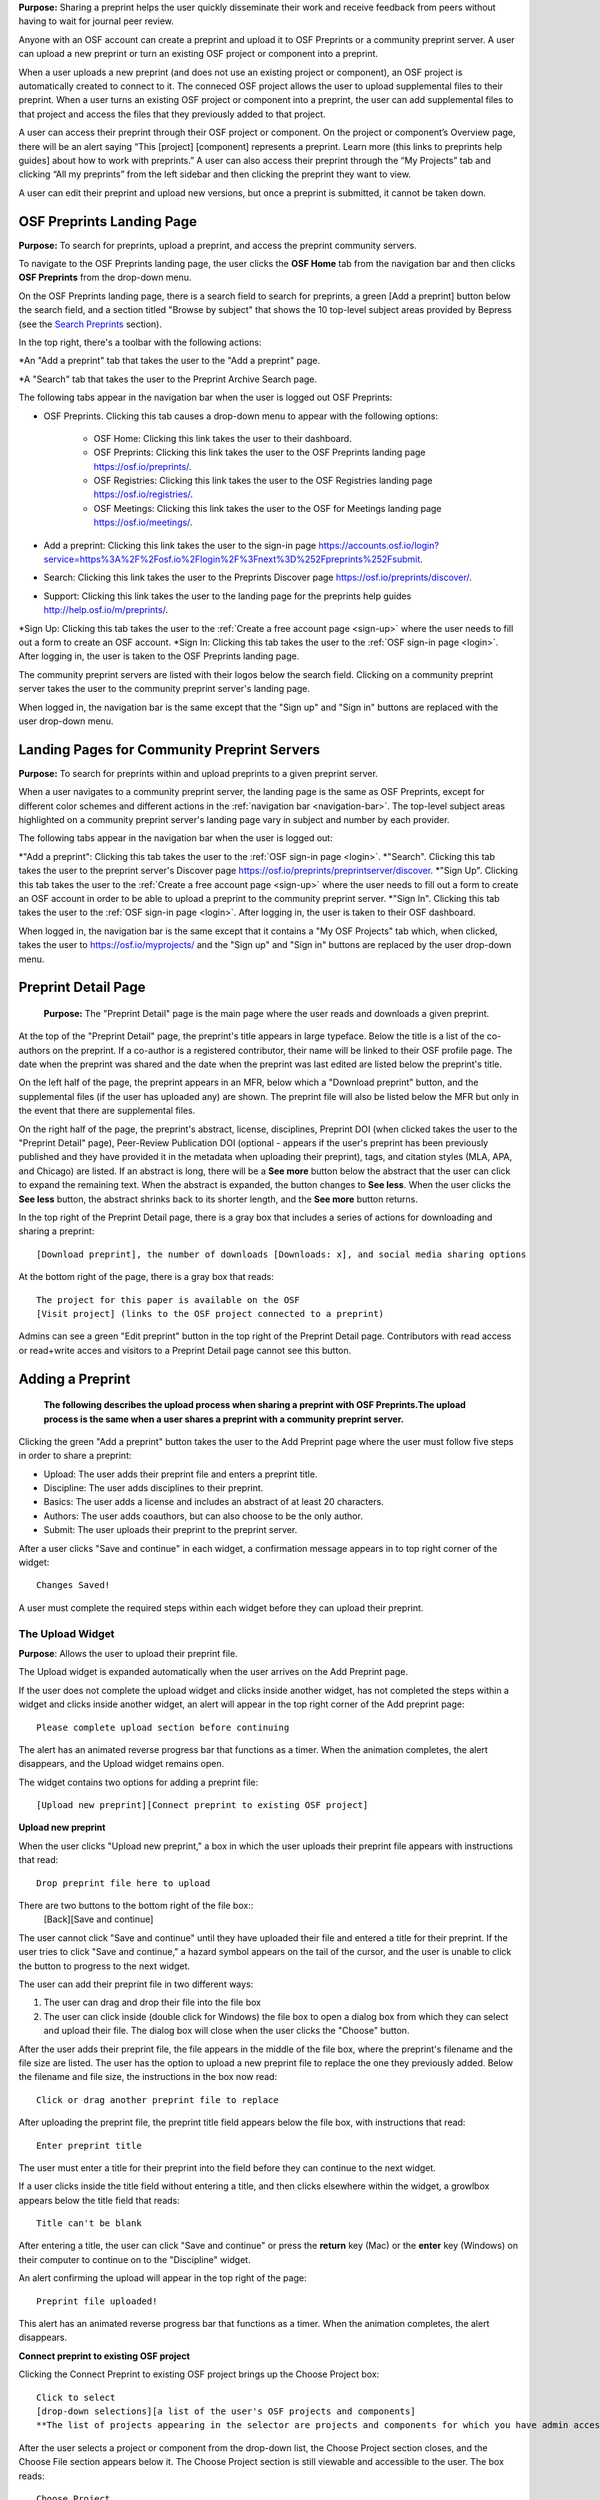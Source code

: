 **Purpose:** Sharing a preprint helps the user quickly disseminate their work and receive feedback from peers without having to wait for journal peer review. 

Anyone with an OSF account can create a preprint and upload it to OSF Preprints or a community preprint server. A user can upload a new preprint or turn an existing OSF project or component into a preprint. 

When a user uploads a new preprint (and does not use an existing project or component), an OSF project is automatically created to connect to it. The conneced OSF project allows the user to upload supplemental files to their preprint. When a user turns an existing OSF project or component into a preprint, the user can add supplemental files to that project and access the files that they previously added to that project.

A user can access their preprint through their OSF project or component. On the project or component’s Overview page, there will be an alert saying “This [project] [component] represents a preprint. Learn more (this links to preprints help guides] about how to work with preprints.” A user can also access their preprint through the “My Projects” tab and  clicking “All my preprints” from the left sidebar and then clicking the preprint they want to view. 

A user can edit their preprint and upload new versions, but once a preprint is submitted, it cannot be taken down. 

OSF Preprints Landing Page
---------------
**Purpose:** To search for preprints, upload a preprint, and access the preprint community servers.

To navigate to the OSF Preprints landing page, the user clicks the **OSF Home** tab from the navigation bar and then clicks **OSF Preprints** from the drop-down menu.

On the OSF Preprints landing page, there is a search field to search for preprints, a green [Add a preprint] button below the search field, and a section titled "Browse by subject" that shows the 10 top-level subject areas provided by Bepress (see the `Search Preprints`_ section).

In the top right, there's a toolbar with the following actions:

*An "Add a preprint" tab that takes the user to the "Add a preprint" page.

*A "Search" tab that takes the user to the Preprint Archive Search page.

The following tabs appear in the navigation bar when the user is logged out OSF Preprints:

* OSF Preprints. Clicking this tab causes a drop-down menu to appear with the following options: 

    * OSF Home: Clicking this link takes the user to their dashboard. 
    * OSF Preprints: Clicking this link takes the user to the OSF Preprints landing page https://osf.io/preprints/.
    * OSF Registries: Clicking this link takes the user to the OSF Registries landing page https://osf.io/registries/.
    * OSF Meetings: Clicking this link takes the user to the OSF for Meetings landing page https://osf.io/meetings/.
    
* Add a preprint: Clicking this link takes the user to the sign-in page https://accounts.osf.io/login?service=https%3A%2F%2Fosf.io%2Flogin%2F%3Fnext%3D%252Fpreprints%252Fsubmit.
* Search: Clicking this link takes the user to the Preprints Discover page https://osf.io/preprints/discover/.
* Support: Clicking this link takes the user to the landing page for the preprints help guides http://help.osf.io/m/preprints/.

*Sign Up: Clicking this tab takes the user to the :ref:`Create a free account page <sign-up>` where the user needs to fill out a form to create an OSF account.
*Sign In: Clicking this tab takes the user to the :ref:`OSF sign-in page <login>`. After logging in, the user is taken to the OSF Preprints landing page.

The community preprint servers are listed with their logos below the search field. Clicking on a community preprint server takes the user to the community preprint server's landing page.

When logged in, the navigation bar is the same except that the "Sign up" and "Sign in" buttons are replaced with the user drop-down menu.


Landing Pages for Community Preprint Servers
---------------
**Purpose:** To search for preprints within and upload preprints to a given preprint server.

When a user navigates to a community preprint server, the landing page is the same as OSF Preprints, except for different color schemes and different actions in the :ref:`navigation bar <navigation-bar>`. The top-level subject areas highlighted on a community preprint server's landing page vary in subject and number by each provider.

The following tabs appear in the navigation bar when the user is logged out:

*"Add a preprint": Clicking this tab takes the user to the :ref:`OSF sign-in page <login>`.
*"Search". Clicking this tab takes the user to the preprint server's Discover page https://osf.io/preprints/preprintserver/discover.
*"Sign Up". Clicking this tab takes the user to the :ref:`Create a free account page <sign-up>` where the user needs to fill out a form to create an OSF account in order to be able to upload a preprint to the community preprint server. 
*"Sign In". Clicking this tab takes the user to the :ref:`OSF sign-in page <login>`. After logging in, the user is taken to their OSF dashboard.

When logged in, the navigation bar is the same except that it contains a "My OSF Projects" tab which, when clicked, takes the user to https://osf.io/myprojects/ and the "Sign up" and "Sign in" buttons are replaced by the user drop-down menu.


Preprint Detail Page
---------------
 **Purpose:** The "Preprint Detail" page is the main page where the user reads and downloads a given preprint.

At the top of the "Preprint Detail" page, the preprint's title appears in large typeface. Below the title is a list of the co-authors on the preprint. If a co-author is a registered contributor, their name will be linked to their OSF profile page. The date when the preprint was shared and the date when the preprint was last edited are listed below the preprint's title.

On the left half of the page, the preprint appears in an MFR, below which a "Download preprint" button, and the supplemental files (if the user has uploaded any) are shown. The preprint file will also be listed below the MFR but only in the event that there are supplemental files.

On the right half of the page, the preprint's abstract, license, disciplines, Preprint DOI (when clicked takes the user to the "Preprint Detail" page), Peer-Review Publication DOI (optional - appears if the user's preprint has been previously published and they have provided it in the metadata when uploading their preprint), tags, and citation styles (MLA, APA, and Chicago) are listed. If an abstract is long, there will be a **See more** button below the abstract that the user can click to expand the remaining text. When the abstract is expanded, the button changes to **See less**. When the user clicks the **See less** button, the abstract shrinks back to its shorter length, and the **See more** button returns.

In the top right of the Preprint Detail page, there is a gray box that includes a series of actions for downloading and sharing a preprint::

   [Download preprint], the number of downloads [Downloads: x], and social media sharing options

At the bottom right of the page, there is a gray box that reads::
  
  The project for this paper is available on the OSF
  [Visit project] (links to the OSF project connected to a preprint)

Admins can see a green "Edit preprint" button in the top right of the Preprint Detail page. Contributors with read access or read+write acces and visitors to a Preprint Detail page cannot see this button.

.. _adding-preprint: 

Adding a Preprint
---------------
  **The following describes the upload process when sharing a preprint with OSF Preprints.The upload process is the same when a user shares a preprint with a community preprint server.**
  
Clicking the green "Add a preprint" button takes the user to the Add Preprint page where the user must follow five steps in order to share a preprint:

* Upload: The user adds their preprint file and enters a preprint title.
* Discipline: The user adds disciplines to their preprint.
* Basics: The user adds a license and includes an abstract of at least 20 characters.
* Authors: The user adds coauthors, but can also choose to be the only author.
* Submit: The user uploads their preprint to the preprint server.

After a user clicks "Save and continue" in each widget, a confirmation message appears in to top right corner of the widget::
  
    Changes Saved!

A user must complete the required steps within each widget before they can upload their preprint. 
    
The Upload Widget
^^^^^^^^^^^^^^^^
**Purpose**: Allows the user to upload their preprint file.

The Upload widget is expanded automatically when the user arrives on the Add Preprint page.

If the user does not complete the upload widget and clicks inside another widget, has not completed the steps within a widget and clicks inside another widget, an alert will appear in the top right corner of the Add preprint page::

    Please complete upload section before continuing
    
The alert has an animated reverse progress bar that functions as a timer. When the animation completes, the alert disappears, and the Upload widget remains open.

The widget contains two options for adding a preprint file::

    [Upload new preprint][Connect preprint to existing OSF project]

.. _new-preprint:
**Upload new preprint**

When the user clicks "Upload new preprint," a box in which the user uploads their preprint file appears with instructions that read::
      
    Drop preprint file here to upload

There are two buttons to the bottom right of the file box::
    [Back][Save and continue]

The user cannot click "Save and continue" until they have uploaded their file and entered a title for their preprint. If the user tries to click "Save and continue," a hazard symbol appears on the tail of the cursor, and the user is unable to click the button to progress to the next widget.

The user can add their preprint file in two different ways:

1. The user can drag and drop their file into the file box
2. The user can click inside (double click for Windows) the file box to open a dialog box from which they can select and upload their file. The dialog box will close when the user clicks the "Choose" button. 

After the user adds their preprint file, the file appears in the middle of the file box, where the preprint's filename and the file size are listed. The user has the option to upload a new preprint file to replace the one they previously added. Below the filename and file size, the instructions in the box now read::
    
    Click or drag another preprint file to replace

After uploading the preprint file, the preprint title field appears below the file box, with instructions that read::
    
    Enter preprint title
    
The user must enter a title for their preprint into the field before they can continue to the next widget.

If a user clicks inside the title field without entering a title, and then clicks elsewhere within the widget, a growlbox appears below the title field that reads::
  
      Title can't be blank

After entering a title, the user can click "Save and continue" or press the **return** key (Mac) or the **enter** key (Windows) on their computer to continue on to the "Discipline" widget.

An alert confirming the upload will appear in the top right of the page::
  
    Preprint file uploaded!

This alert has an animated reverse progress bar that functions as a timer. When the animation completes, the alert disappears.

**Connect preprint to existing OSF project**

Clicking the Connect Preprint to existing OSF project brings up the Choose Project box::

    Click to select
    [drop-down selections][a list of the user's OSF projects and components]
    **The list of projects appearing in the selector are projects and components for which you have admin access. Registrations are not included here.
    
After the user selects a project or component from the drop-down list, the Choose Project section closes, and the Choose File section appears below it. The Choose Project section is still viewable and accessible to the user. The box reads::

    Choose Project
    [project or component name]
    *Click to Edit*

The user can click anywhere inside the Choose Project section to open it. When reopening the box, the user can choose a different project or component.

In the Choose File section two options appear for uploading a preprint file to the OSF project or component::
  
    [Upload preprint][Select existing file as preprint]

If the user clicks "Upload preprint," the file box appears with instructions that read::
  
    Drop preprint file here to upload
    
After the user uploads their preprint file, the file box briefly shows the filename and file size before the Choose File section closes, and the Organize section appears below it.

If the user clicks "Select existing file as preprint," the Choose File section will show the files uploaded to the project or component's OSF storage (files uploaded to storage add-ons are not available to use as preprints).

After the user chooses the file they want to use for their preprint, the Choose File section will close and the Organize box will appear below it.

The Choose File section is still viewable and accessible to the user. The box reads::

    Choose File (this is a link that the use can click to expand the box)
    [filename]
    *Click to Edit*

The user can click anywhere inside the Choose File section to open it. When reopening the section, the user can choose a different file from OSF storage to use for their preprint.
    
After the user has finished choosing and uploading their preprint file, the Organize section will appear.

If the user previously chose to upload their preprint to an OSF project, the Organize secion will display two options for connecting a preprint to a project::
  
    You can organize your preprint by storing the file in this project or in its own new component. If you select 'Make a new component', the prperint file will be stored in a new component inside this project. If you  select 'Use the current project', the preprint file will be stored in this project. If you are unsure, select 'Make a new component'.
    [Make a new component][Use the current project]
    
If the user clicks "Make a new component," the Finalize Upload section will appear below the Choose Project, Choose File, and Organize sections::

    Enter preprint title (this is a field)
    You have selected and organized your preprint file. Clicking "Save and continue" will immediately make changes to your OSF project. You will not be able to delete your Preprint file, but you will be able to update or modify it
    [Save and continue]

The user cannot click "Save and continue" until they have entered a preprint title.
    
If the user clicks "Use the current project," a growlbox will appear below the two options with an exclamation point icon to the left of the message::
  
    Your project details will be saved as you continue to work on this form.
    Changes you make on this page are saved immediately. Create a new component under this project to avoid overwriting its details.
    [Create a new component][Continue with this project]
    
If the user clicks "Create a new component," the Finalize Upload section will appear below the Choose Project, Choose File, and Organize sectioms where the user will need to enter a preprint tile before moving on to the next widget::
  
  Enter preprint title (this is a text field)
  You have selected and organized your preprint file. Clicking "Save and continue" will immediately make changes to your OSF project. You will not be able to delete your Preprint file, but you will be able to update or modify it
  [Save and continue]
  
The user cannot click "Save and continue" until they have entered a preprint title.

If the uesr clicks "Continue with this project," the Finalize Upload box will appear below the Choose Project, Choose File, and Organize boxes, where the user will need to enter a preprint tile before moving on to the next widget::
  
  Enter preprint title (this is a text field)
  You have selected and organized your preprint file. Clicking "Save and continue" will immediately make changes to your OSF project. You will not be able to delete your Preprint file, but you will be able to update or modify it
  [Save and continue]

The user cannot click "Save and continue" until they have entered a preprint title.

If the user previously chose to upload their preprint to a component, the Organize box will display two options for connecting a preprint to a component::
  
    You can organize your preprint by storing the file in this component or in its own new component. If you select ‘Make a new component’, the preprint file will be stored in a new component inside this component. If you select ‘Use the current component’, the preprint file will be stored in this component. If you are unsure, select ‘Make a new component’.
    [Make a new component][Use the current component]
        
If the user clicks "Make a new component," the Finalize Upload section will appear below the Choose Project, Choose File, and Organize sections::

    Enter preprint title (this is a text field)
    You have selected and organized your preprint file. Clicking "Save and continue" will immediately make changes to your OSF project. You will not be able to delete your Preprint file, but you will be able to update or modify it
    [Save and continue]

The user cannot click "Save and continue" until they have entered a preprint title.

If the user clicks "Use the current component," a growlbox will appear below the two options with an exclamation point icon to the left of the message::

  Your component details will be saved as you continue to work on this form.
  Changes you make on this page are saved immediately. Create a new component under this component to avoid overwriting its details.
  [Create a new component][Continue with this component]

If the user clicks "Create a new component," the Finalize Upload section will appear below the Choose Project, Choose File, and Organize sectionz, where the user will need to enter a preprint tile before moving on to the next widget::
  
  Enter preprint title (this is a text field)
  You have selected and organized your preprint file. Clicking "Save and continue" will immediately make changes to your OSF project. You will not be able to delete your Preprint file, but you will be able to update or modify it
  [Save and continue]
  
The user cannot click "Save and continue" until they have entered a preprint title.

If the user clicks "Continue with this component," the Finalize Upload section will appear below the Choose Project, Choose File, and Organize sections, where the user will need to enter a preprint tile before moving on to the next widget::
  
  Enter preprint title (this is a text field)
  You have selected and organized your preprint file. Clicking "Save and continue" will immediately make changes to your OSF project. You will not be able to delete your Preprint file, but you will be able to update or modify it
  [Save and continue]
  
The user cannot click "Save and continue" until they have entered a preprint title.

When the user enters a preprint title and clicks "Save and continue," the Upload widget closes, and the Discipline widget expands.

The user can return to the Upload widget to make changes at any point throughout the preprint upload process. 

When closed, the Upload widget appears as follows::
  
    *Preprint location:* [project or component name]
    *Preprint file:* [file name] *(Version: [number]*
    *Preprint title:* [preprint title]
    *Click to Edit*

When returning to the Upload widget, the user can click inside the the widget to open it. The user can only make changes to the preprint file (can upload a new file as long as it has the same name as the previous file) and edit the preprint title. The user cannot change their OSF project or component. At the bottom of the Upload widget, there is a message and two buttons that read::
  
    Edits to this preprint will update both the preprint and the OSF project.
    [Discard changes][Save and continue]
  
The user cannot click "Discard changes" unless they have made changes to the preprint file or title. Once the user has made changes, they can click this button or click within whichever widget they are currently working on to discard the changes they made to the Upload widget.
    
The Discipline Widget
^^^^^^^^^^^^^^^^
**Purpose:** Allows the user to add disciplines and subdisciplines (optional) to their preprint to make it more discoverable.

The taxonomy for the disciplines comes from BePress.

At the top of the Discipline widget, there is a message that reads::
  
    Select a discipline and subdiscipline, if relevant. Add more by clicking on a new discipline or subdiscipline.

There are three columns that sort the hierarchies of the disciplines and subdisciplines (aka the *discipline chooser*).

There are two buttons in the bottom right of the widget::
  
    [Discard changes][Save and continue]

In the left column, all of the disciplines available in OSF Preprints are listed::

    Architecture
    Arts and Humanities
    Business
    Education
    Engineering
    Law
    Life Sciences
    Medecine and Health Sciences
    Physical Sciences and Mathematics
    Social and Behavioral Sciences
    
When selecting a discipline, the user must click on a top-level discipline from the left column, and it will be added to their preprint. Their disciplines will appear above the discipline chooser.

When selecting a subdiscipline, the user must click on a top-level discipline to show its subsdisciplines in the middle column. The user can click on a subdiscipline from the middle column to show its subdisciplines in the right column.

To remove disciplines from their preprint, the user can click the white "x" to the right of their added disciplines.

The user can click inside any other widget prior to adding disciplines; however, the user must add at least one discipline to their preprint before they can upload it.

Until the user adds a discipline, they will not be able to click "Discard changes" or "Save and continue."

When the user clicks "Save and continue," the Discipline widget will close, and the Basics widget will open.

The user can return to the Discipline widget to make changes at any point throughout the preprint upload process. 

The Basics Widget
^^^^^^^^^^^^^^^^^
**Purpose:** Allows the user to add a license, DOI (if they have one), tags, and an abstract to their preprint.

In the bottom right of the Basics widget, there are two buttons::
  
    [Discard changes][Save and continue]

These buttons remain unclickable until the user has filled out all of the required sections and fields. The required sections and fields for this widget are:

* Choose a license
* Abstract

If the user chooses the No license option from the Choose a license drop-down menu, the two fields that appear below the menu are also required:
* Year
* Copyright Holders

**The License section**

In the license section, the user has the following options::
    
    **Choose a license:** (required)
    [Drop-down selections:] CCO 1.0 Universal (this one is selected automatically)
                            CC-By Attribution 4.0 International
                            No license
    License FAQ (this links to the license FAQ page)
    Show full text (clicking this shows an explanation of the license selected)
    Hide full text (this appears in place of Show full text when the user clicks to view the text)
    
.. _todo: license FAQ currently links to the `Licensing help guide <http://help.osf.io/m/60347/l/611430-licensing>`. Update this section when the text changes.

When the user selects "No license" from the drop-down menu, the "Year" and "Copyright Holders" fields appear below the menu.

These two fields are required. In the "Year" field, the current year is listed automatically. If the user deletes the current year - e.g. "2017"- from the field, the year will reappear automatically in the field. To enter a different year, the user can delete the last 1-3 numbers and type in the correct year from there. If the user deletes the first number- e.g. "2"- the year will reappear automatically in the field.

There is an option to "Apply this preprint license to my OSF project." The user can select "Yes" or "No" to either extend or not extend the preprint license to their OSF project. "Yes" is selected automatically. Note that if the user selects "No license" option from the drop-down menu, they can choose to extend this license to their OSF project, as well.

**The DOI section**
A DOI is automatically generated for a preprint upon submission. The use does not need to do anything in this section for the DOI to be generated. 

However, (if the user's preprint has already been published in a journal), the user can enter their DOI of the associated journal into the DOI field. There is a message above the DOI field that reads::
  
    **Peer-reviewed publication DOI (optional)**
    
If the user enters an invalid DOI, a red error message appears below the DOI field that reads::
  
    Please use a valid DOI
    
The error message disappears when the user deletes the invalid DOI.

When the user clicks inside the DOI field, begins typing, or enters an invalid DOI, the field is outlined in blue. 

When the user enters a valid DOI into the DOI field, the field is outlined in green.

**The Keywords section**
    
In the Keywords section, the user can add tags to their preprint in the text box that has the instructions::
  
    Add a tag

**The Abstract section**

In the Abstract section, the textbox has instructions that read::
  
    Add a brief summary of your preprint

If the user starts typing into the Abstract textbox and deletes what they have written, a growlbox will appear below the textbox that reads::
  
    Abstract can't be blank

When the user starts typing their abstract and the content is--so far--less than 20 characters long, a growlbox will appear below the textbox that reads::
  
    Abstract is too short (minimum is 20 characters)

The growlbox disappears once the user has typed 20 characters. When the abstract is less than 20 characters, the textbox is outlined in blue, but when the abstract reaches 20 characters and more, the textbox is outlined in green.

When the user has filled out all of the required sectons and fields, they can either click [Discard changes][Save and continue]

Clicking "Discard changes" will cause a growlbox to appear below the Abstract textbox that reads::
  
    Abstract can't be blank

**Finishing the Basics Widget**
 
In the event that the user chooses "No license" from the drop-down menu and fills out the "Year" and "Copyright Holders" fields as their last steps before they finish the Basics widget, the user can press the **return** key (Mac) or the **Enter** key (Windows) on their computer to close the Basics widget and open the Authors widget.

The user can also click [Save and continue] to close the Basics widget and open the Authors widget.

This is how the widget appears when closed::
  
    Basics (this is a link that the user can use to click to open the widget; the user can click anywhere inside the widget to open it)
    License: [license type]
    DOI: [DOI] (or) None (if no DOI is provided)
    Abstract:
    [abstact content]
    Click to Edit
    
The user can click inside the Basics widget to open it and make changes at any point throughout the preprint upload process. When the user reopens the Basics widget, they cannot click "Discard changes" unless they have made changes to the information they previously provided in the widget. Once the user has made changes to the information, the user can click "Discard changes."

The Authors widget
^^^^^^^^^^^^^^^
**Purpose:** To add authors and sort the authorship order.

A user can search for and add authors to their preprint.

At the top of the Authors widget, there are instructions that read::
  
    Add preprint authors and order them appropriately. All changes to authors are saved immediately. Search looks for authors that have OSF accounts already. Unregistered users can be added and invited to join the preprint.

**Search for an author:** To add an author, the user must type the author's name into the search field. The search field has a message within it that reads::
    
    Search by name [magnifying glass symbol]

When the user types the author's name into the search field, the user can either press enter on their keyboard or click the magnifying glass symbol.

Once the user enters their search query, a gray box appears below the search field that reads::
  
    Can't find the user you're looking for?
    [Add author by email address]

If the author does not have an OSF account, a Results section will appear below the gray box that reads::
  
    No results found.

If the user clicks the "Add author by email address" button, the gray box will disappear, and the Add author by email section will appear below the search field with the following form::
  
    Add author by email
    Full Name
    [full name field] Full name
    Email
    [email field] Email
    We will notify the user that they have been added to your preprint.
                                                          [Cancel][Add]
                                                
If the user clicks inside the Full Name and Email fields without entering information and then clicks outside of these fields, the following growlbocs appear below each respective field::
  
    Full Name can't be left blank (the full name field)
    This field can't be blank (the email field)

If the user enters an author's name that is less than three characters, a growlbox appears below the Full Name field that reads::
  
    Full Name is too short (minimum is 3 characters)

If the user enters an invalid email address into the Email field, a growlbox appears below the Email field that reads::
  
    This field must be a valid email address
  
Until the user enters the information correctly into these fields, the fields will be outlined in blue, and the green "Add" button will be unclickable. The user can, however, click the "Cancel" button.

When the user enters in the information correctly, the fields will be outlined in green, and the user can click the green "Add" button.

When the user clicks the green "Add" button, the author will be added to the Authors section on the right side of the widget below the user's name.
  
If the author who the user searches for has an OSF account, a Results section will appear below the gray box, and the author's name will be listed in the Results section with a green "Add" button to the right of their name.

When the user clicks the green "Add" button, the author will be added to the Authors section on the right side of the widget below the user's name.

**Reorder Authors:**
If the user adds more than one author, each author will be added according to the order in which the user adds them.

At the top of the Authors section, there are instructions that read::
  
    Drag and drop authors to change authorship order.

In each author row, there are four columns: Name, Permissions, Citation, and a red "Remove" button.

To the left of each author row, there is a hamburger that the user can click to drag and drop the authors into a different order.

Under the Permissions column, each author (except for the user uploading the preprint, who is listed as the administrator) has a Permissions menu. In the Permissions menu, the Read + Write permissions are selected automatically. The user can click inside the menu to open a pop-over from which the user can assign different permissions to their authors. The permissions options are: Read, Read + Write, and Administrator. There is a question mark to the right of the Permissions header. When the user hovers over the question mark, a tooltip appears that explains the permissions levels::
  
    Read
        *View a preprint
    Read + Write
        *Read privileges
        *Add and configure preprint
        *Add and edit content
    Administrator
        *Read and write privileges
        *Manage authors
        *Public-private settings

Under the Citation column, there is a checkbox in each author's row. The checkbox is selected automatically. When the checkbox is selected, the corresponding author will appear in citations. When the checkbox is unchecked, the author will not be included in citations but can read and modify the preprint, according to their permissions. There is a question mark below the Citation header. When the user hovers over the question mark, a tooltip appears that explains what checking and unchecking the Citation box means::
  
    Only checked authors will be included in preprint citations. Authors not in the citation can read and modify the preprint as normal.

Clicking the red "Remove" button will delete the author from the preprint. The author will not aware that they were added or deleted.

When the user is finished filling out the Authors widget, they can click the blue "Next" button in the bottom right of the widget.

After the user clicks the "Next" button, the widget will close and the Submit widget will open. 

The user can click inside the Authors widget to make changes to the information after the user has continued on to the next widget. When the user reopens the Authors widget, they can click the "Next" button at any time, with or without making changes to the information within the widget.

The Submit Widget
^^^^^^^^^^^^^^^^
**Purpose:** To post their preprint to a preprint server and make it publicly available.

At the top of the Submit widget, there are instructions that read::
  
    When you share this preprint, it will become publicly accessible via OSF Preprints. You will be unable to delete the preprint file, but you can update or modify it. This also creates an OSF project in case you would like to attach other content to your preprint such as supplementary materials, appendices, data, or protocols. If posting this preprint is your first exposure to the OSF, you will receive an email introducing OSF to you. By clicking Share, you confirm that all Contributors agree with sharing this preprint, and that you have the right to share it.

If the user has not completed the required information in a given widget, a growlbox will appear below the above instructions that read::
  
    The following section(s) must be completed before sharing this preprint.
    [widget title(s)]
    
The user could skip the Author widget (either by not clicking inside the widget at all or by not clicking the **Next** button) and submit their preprint without any message or growlbox appearing.

When the user is ready to submit their preprint, they can click the blue "Share" button. Clicking "Share" causes a modal to appear::

    Share Preprint
    Once this preprint is made public, you should assume that it will always be public. Even if you delete it, search engines or others may access the files before you do so.
    [Cancel][Share]
    
Clicking "Cancel" will return the user to the "Add Preprint" page with all of their preprint upload information still intact.

Clicking "Share" will take the user directly to the Preprint Detail page. 

The authors will receive an email notification that they have been added as authors to the preprint. If the recipient is a non-registered user, they will receive the following email notification::
  
   Hello [username],
   
   You have been added by [username] as a contributor to the preprint “[preprint name]” on the Open Science Framework. To set a password for your account, visit:
   
   https://osf.io/user/GUID/GUID/claim/?token=[string]
   
   Once you have set a password, you will be able to make contributions to “[preprint name]” and create your own preprints and projects. You will automatically be subscribed to notification emails for this project. To change your email notification preferences, visit your project or your user settings: https://staging.osf.io/settings/notifications/
   To preview “Measurements of Newtonian Fluids” click the following link: https://osf.io/GUID/

   (NOTE: if this project is private, you will not be able to view it until you have confirmed your account)

   If you are not [username] or you are erroneously being associated with “[preprint name]” then email contact@osf.io with the subject line “Claiming Error” to report the problem.
   
If the recipient is a registered user, they will receive the following email notification::
    
    Hello [username],
    [username] has added you as a contributor to the preprint “[preprint name]” on the Open Science Framework: https://osf.io/GUID/

    You will be automatically subscribed to notification emails for this project. To change your email notification preferences, visit your project or your user settings: https://staging.osf.io/settings/notifications/

    If you are erroneously being associated with “[preprint name],” then you may visit the project's “Contributors” page and remove yourself as a contributor.


Upon sharing the preprint, the user will receive the following confirmation email with call-to-action prompts.

For OSF Preprints::
    
      
    Hello ${user.fullname},

    Congratulations on sharing your preprint  "${node.title}" on OSF Preprints: ${node.absolute_url}

    Now that you’ve shared your preprint, take advantage of more OSF features:
    Upload supplemental, materials, data, and code to the OSF project (link to project overview page) associated with your preprint. Learn how (link to http://help.osf.io/m/preprints/l/685323-add-supplemental-files-to-a-preprint)
    Preregister your next study and become eligible for a $1000 prize (link to osf.io/prereg)
    Track your impact with preprint downloads

    <a href="https://twitter.com/share" class="twitter-share-button" data-url="${osf_url}${nid}/" data-text="I shared my preprint on OSF Preprints" data-count="none">Tweet</a>
            <br>
            <script>
                !function(d,s,id){var js,fjs=d.getElementsByTagName(s)[0],p=/^http:/.test(d.location)?'http':'https';if(!d.getElementById(id)){js=d.createElement(s);js.id=id;js.src=p+'://platform.twitter.com/widgets.js';fjs.parentNode.insertBefore(js,fjs);}}(document, 'script', 'twitter-wjs');
            </script>

    You will ${'not receive ' if all_global_subscriptions_none else 'be automatically subscribed to '} notification emails for this project. To change your email notification preferences, visit your project or your user settings: ${settings.DOMAIN + "settings/notifications/"}

    Sincerely,

    Your OSF Team

    Want more information? Visit https://osf.io/ to learn about the Open Science Framework, or https://cos.io/ for information about its supporting organization, the Center for Open Science.

    Questions? Email contact@osf.io

For community preprints services::
  
  Hello ${user.fullname},

  Congratulations on sharing your preprint  "${node.title}" on <Branded Server Name>, powered by OSF Preprints: ${node.absolute_url}

  Now that you’ve shared your preprint, take advantage of more OSF features:
  Upload supplemental materials, data, and code to the OSF project associated with your preprint
  Preregister your next study and become eligible for a $1000 prize (link to osf.io/prereg)
  Track your impact with preprint downloads

  <a href="https://twitter.com/share" class="twitter-share-button" data-url="${osf_url}${nid}/" data-text="I shared my preprint on <Branded Server Name>!" data-count="none">Tweet</a>
        <br>
        <script>
            !function(d,s,id){var js,fjs=d.getElementsByTagName(s)[0],p=/^http:/.test(d.location)?'http':'https';if(!d.getElementById(id)){js=d.createElement(s);js.id=id;js.src=p+'://platform.twitter.com/widgets.js';fjs.parentNode.insertBefore(js,fjs);}}(document, 'script', 'twitter-wjs');
        </script>

  You will ${'not receive ' if all_global_subscriptions_none else 'be automatically subscribed to '}notification emails for this project. To change your email notification preferences, visit your project or your user settings: ${settings.DOMAIN + "settings/notifications/"}

  Sincerely,

  Your ${branded_service_name} and OSF teams

  Want more information? Visit https://osf.io/preprints/${branded_service_name.lower()} to learn about ${branded_service_name} or https://osf.io/ to learn about the Open Science Framework, or https://cos.io/ for information about its supporting organization, the Center for Open Science.

  Questions? Email support+${branded_service_name.lower()}@osf.io


Edit a Preprint
---------------
**Purpose:** To upload a new version of a preprint and/or edit the preprint's metadata.

Clicking the green "Edit preprint" button in the top right of the Preprint Detail page takes the user to the Edit Preprint page. 

The user can edit the widgets in any order, but the user cannot leave any of the required information blank, just as they could not during the :ref:`preprint upload process <adding-preprint>`. If the user leaves required information blank and clicks the "Complete" button inside the Update widget to apply their changes, the original metadata will still appear on the Preprint Detail page.

The preprint editing process is the same as the preprint uploading process. The only differences are that the Upload widget has a different workflow, and the submit widget and "Share" button are now called the Upload widget and the "Complete" button, respectively.

Editing the Upload Widget
^^^^^^^^^^^^^^^^
The user cannot edit the Preprint Location section (i.e. the OSF project or component to which their preprint is connected). The Preprint Location section is grayed out and has a lock symbol next to the project/component name.

To upload a new version of their preprint, the user must click to open the Preprint File section. There is a message at the top of this section::
  
    Update preprint file version. File must have the same name as the original.

The user can then drag and drop the new version of their preprint file onto the page in the same way as when they uploaded the :ref:`first version of their preprint <new-preprint>`. If the user uploads a file with a different filename from the original, an alert will appear in the top right of the page::
  
    This is not a version of the current preprint file.

The alert has an animated reverse progress bar that functions as a timer. When the animation completes, the alert disappears, and the Preprint File section closes. 

If the user uploads a new version of their preprint file with the same filename as the original, the Preprint File section will close after the user drags and drops the file onto the page. The filename will appear in the section with a version number next to it::
    
    [filename](Version:x)

The Preprint's OSF Project/Component
---------------
**Purpose**: Allows the user to add supplemental files to the preprint as well as to view and access the preprint from the OSF side.

On the bottom right of the Preprint Detail page, there is a gray box and a button::
  
    The project for this paper is available on the OSF.
    [Visit project]
    
Clicking the "Visit project" button takes the user to the Project Overview page. A preprint's Project Overview has the same layout as the :ref:`Project Overview page <overview>`, except with the following preprint alert and buttons::
  
    This project represents a preprint. Learn more about how to work with preprint files.[Edit preprint][View preprint]

Clicking the "Edit preprint" button takes the user to the Edit Preprint page.

Clicking the "View preprint" button takes the user to the Preprint Detail page.

If the user makes the OSF project/component private, the preprint will also be set to private and will not appear on the preprint server. The following banner will appear on the project or component Overview page::
  
    This [node_type] has a preprint, but has been made Private. Make your preprint discoverable by making this [node_type] Public.

Clicking the **Make Public** button on the Overview page will make the preprint public, and the preprint will appear again on the designated preprint server.

Adding Supplemental Files
---------------
**Purpose:** Allows the user to add supplemental files, code, and other matierals to their preprint.

Adding supplemental files to a preprint works in the same way as adding files to a regular OSF project using the :ref:`OSF storage <OSF-storage>`. The user can only add supplemental files at the top level. Files uploaded to storage add-ons will not appear as *supplemental files* on the Preprint Detail page.

On the Preprint Detail page, supplemental files appear below the MFR. The user can click on a file and the file will appear in the MFR. If there are more than six files (including the primary file) below the MFR, the files will appear in a carousel, and the user can click the right arrow to navigate through the rest of the files. When the user clicks the right arrow to navigate through the files, a left arrow will appear for the user to navigate back through the first set(s) of files.

The metadata and citation styles for the preprint stay the same along the right side of the page, even if the user clicks to read a supplemental file.

If a user clicks on a supplemental file (any file that is not labelled "Primary"), the "Download preprint" button located below the MFR changes to "Download file." The "Download preprint" button located in the top right of the page stays the same and downloads the primary preprint file even if a supplemental file is displayed in the MFR.

Search Preprints
---------------
**Purpose**: To search for and browse preprints in OSF Preprints and other preprint servers.

OSF Preprints is an aggregator of several preprint servers and is powered by SHARE. On the OSF Preprints and community preprint servers' landing pages, the user can enter a search query to search for preprints. The search results will appear on the "Discover" page. 

The user can search by preprint title by entering the title into the search field. To search by an author(s) or a tag(s), the user can use the boolean operaters AND (including x and x) and OR (including x or x). The accepted formats for searching one or more authors is as follows:
  
  * author:(albert einstein)
  * author: "albert einstein"
  * author: 'albert einstein'
  
  * authors:(nosek AND spies)
  * authors: "nosek AND spies"
  * authors:'nosek AND spies'
  
The accepted formats for searching one or more tags is as follows:

  * tags:"multimedia"
  * tags:(multimedia)
  * tags: 'multimedia'
  
  * tags:"computer AND science"
  * tags:(computer AND science)
  * tags:'computer AND science'

  * tags:"psychology OR neuroscience"
  * tags:(psychology OR neuroscience)
  * tags:'psychology OR neuroscience'

To browse by subject area, there is a list of subject areas on the OSF Preprints and community preprint servers' landing pages. Clicking a subject area will yield preprints within that subject on the "Discover" page.

On the "Discover" page, there is a Provider side bar that shows all of the preprint servers aggregated in that particular preprint server. The user can select a preprint server to search for preprints uploaded to that server.

Below the Provider sidebar, there is a Subject sidebar that is sorted hierarchically. Clicking the arrow next to a subject will unfold the subdisciplines within that subject area. Selecting a subject area will return all of the preprints within that subject area. Taxonomy that is custom to a community preprint server is not listed in this sidebar on the OSF Preprints "Discover" page. The user would need to go to the community preprint server's "Discover" page to search by their custom taxonomy. The preprints tagged with custom taxonomy are still aggregated in OSF Preprints. The tag does not appear on the preprint in search results, but, when clicked, the tag is listed on the preprint's "Details" page.

Preprint search results display the preprint title first, followed by the author(s), discipline(s), abstract, and preprint provider. To access the rest of the metadata, there is a down arrow that the user can click to unfold the search result on the "Discover" page. Clicking the down arrow shows external links, such as a link to a preprint's journal publication, etc., an OAI (if any), tags (if any), and the date and time on which the preprint was added.


